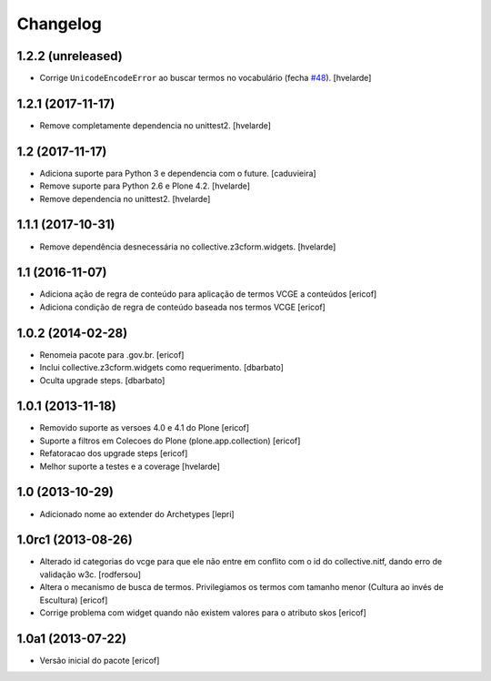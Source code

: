 Changelog
---------

1.2.2 (unreleased)
^^^^^^^^^^^^^^^^^^

- Corrige ``UnicodeEncodeError`` ao buscar termos no vocabulário (fecha `#48 <https://github.com/plonegovbr/brasil.gov.vcge/issues/48>`_).
  [hvelarde]


1.2.1 (2017-11-17)
^^^^^^^^^^^^^^^^^^

- Remove completamente dependencia no unittest2.
  [hvelarde]


1.2 (2017-11-17)
^^^^^^^^^^^^^^^^

- Adiciona suporte para Python 3 e dependencia com o future.
  [caduvieira]

- Remove suporte para Python 2.6 e Plone 4.2.
  [hvelarde]

- Remove dependencia no unittest2.
  [hvelarde]


1.1.1 (2017-10-31)
^^^^^^^^^^^^^^^^^^

- Remove dependência desnecessária no collective.z3cform.widgets.
  [hvelarde]


1.1 (2016-11-07)
^^^^^^^^^^^^^^^^

* Adiciona ação de regra de conteúdo para aplicação de termos
  VCGE a conteúdos
  [ericof]

* Adiciona condição de regra de conteúdo baseada nos termos
  VCGE
  [ericof]

1.0.2 (2014-02-28)
^^^^^^^^^^^^^^^^^^

* Renomeia pacote para .gov.br.
  [ericof]

* Inclui collective.z3cform.widgets como requerimento.
  [dbarbato]

* Oculta upgrade steps.
  [dbarbato]


1.0.1 (2013-11-18)
^^^^^^^^^^^^^^^^^^

* Removido suporte as versoes 4.0 e 4.1 do Plone
  [ericof]

* Suporte a filtros em Colecoes do Plone (plone.app.collection)
  [ericof]

* Refatoracao dos upgrade steps
  [ericof]

* Melhor suporte a testes e a coverage
  [hvelarde]


1.0 (2013-10-29)
^^^^^^^^^^^^^^^^

* Adicionado nome ao extender do Archetypes
  [lepri]


1.0rc1 (2013-08-26)
^^^^^^^^^^^^^^^^^^^

* Alterado id categorias do vcge para que ele não entre em conflito com o
  id do collective.nitf, dando erro de validação w3c.
  [rodfersou]
* Altera o mecanismo de busca de termos. Privilegiamos os termos
  com tamanho menor (Cultura ao invés de Escultura)
  [ericof]

* Corrige problema com widget quando não existem valores
  para o atributo skos
  [ericof]


1.0a1 (2013-07-22)
^^^^^^^^^^^^^^^^^^

* Versão inicial do pacote
  [ericof]
